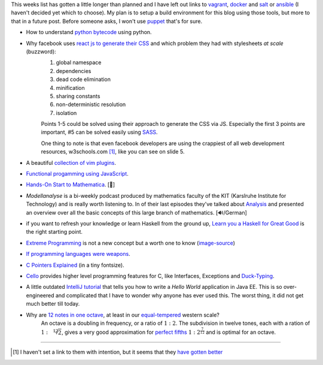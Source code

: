 .. title: Links for cw48
.. slug: links-for-cw48
.. date: 2014-11-30 11:45:36 UTC+01:00
.. tags: python, bytecode, css, sass, react, extreme programming, pointers, C, cello, java, equal tempered, scale, octave, vim
.. link:
.. description: The weekly link list for calendar week 48.
.. type: text

This weeks list has gotten a little longer than planned and I have left out links to `vagrant <https://www.vagrantup.com/>`_, `docker <https://www.docker.com/>`_ and `salt <http://www.saltstack.com/>`_ or `ansible <http://www.ansible.com/home>`_ (I haven't decided yet which to choose). My plan is to setup a build environment for this blog using those tools, but more to that in a future post. Before someone asks, I won't use `puppet <http://puppetlabs.com/>`_ that's for sure.

- How to understand `python bytecode <http://security.coverity.com/blog/2014/Nov/understanding-python-bytecode.html>`_ using python.
- Why facebook uses `react js to generate their CSS <https://speakerdeck.com/vjeux/react-css-in-js>`_ and which problem they had with stylesheets *at scale* (buzzword):
    1. global namespace
    2. dependencies
    3. dead code elimination
    4. minification
    5. sharing constants
    6. non-deterministic resolution
    7. isolation

    Points 1-5 could be solved using their approach to generate the CSS via JS. Especially the first 3 points are important, #5 can be solved easily using `SASS <http://sass-lang.com/>`_.

    One thing to note is that even facebook developers are using the crappiest of all web development resources, w3schools.com [1]_, like you can see on slide 5.
- A beautiful `collection of vim plugins <http://vimawesome.com/>`_.
- `Functional progamming using JavaScript <http://scott.sauyet.com/Javascript/Talk/2014/01/FuncProgTalk/#slide-0>`_.
- `Hands-On Start to Mathematica <https://www.youtube.com/playlist?list=PLxn-kpJHbPx1TOYrbMrvqOztwg0Ncv07e>`_. [🎥]
- *Modellanalyse* is a bi-weekly podcast produced by mathematics faculty of the KIT (Karslruhe Institute for Technology) and is really worth listening to. In of their last episodes they've talked about `Analysis <http://www.math.kit.edu/ianm4/seite/ma-analysis/de>`_ and presented an overview over all the basic concepts of this large branch of mathematics. [🔊/German]
- if you want to refresh your knowledge or learn Haskell from the ground up, `Learn you a Haskell for Great Good <http://learnyouahaskell.com/chapters>`_ is the right starting point.
- `Extreme Programming <http://en.m.wikipedia.org/wiki/Extreme_programming>`_ is not a new concept but a worth one to know (`image-source <http://commons.wikimedia.org/wiki/File:Extreme_Programming.svg>`_)
    .. image:: /imgs/Extreme_Programming.png
        :class: kn-image
        :alt: extreme programming
- `If programming languages were weapons <http://bjorn.tipling.com/if-programming-languages-were-weapons>`_.
- `C Pointers Explained <http://karwin.blogspot.de/2012/11/c-pointers-explained-really.html>`_ (in a tiny fontsize).
- `Cello <https://github.com/orangeduck/libCello>`_ provides higher level programming features for C, like Interfaces, Exceptions and `Duck-Typing <http://en.wikipedia.org/wiki/Duck_typing>`_.
- A little outdated `IntelliJ tutorial <http://wiki.jetbrains.net/intellij/Developing_and_running_a_Java_EE_Hello_World_application>`_ that tells you how to write a *Hello World* application in Java EE. This is so over-engineered and complicated that I have to wonder why anyone has ever used this. The worst thing, it did not get much better till today.
- Why are `12 notes in one octave <http://www.math.uwaterloo.ca/~mrubinst/tuning/12.html>`_, at least in our `equal-tempered <http://en.wikipedia.org/wiki/Equal_temperament>`_ western scale?
    An octave is a doubling in frequency, or a ratio of :math:`{1}:{2}`. The subdivision in twelve tones, each with a ration of :math:`{1}:{\sqrt[12]{2}}`, gives a very good approximation for `perfect fifths <http://en.wikipedia.org/wiki/Perfect_fifth>`_ :math:`{1}:{2^{\frac{7}{12}}}` and is optimal for an octave.

----

.. [#] I haven't set a link to them with intention, but it seems that they `have gotten better <http://www.w3fools.com/>`_
